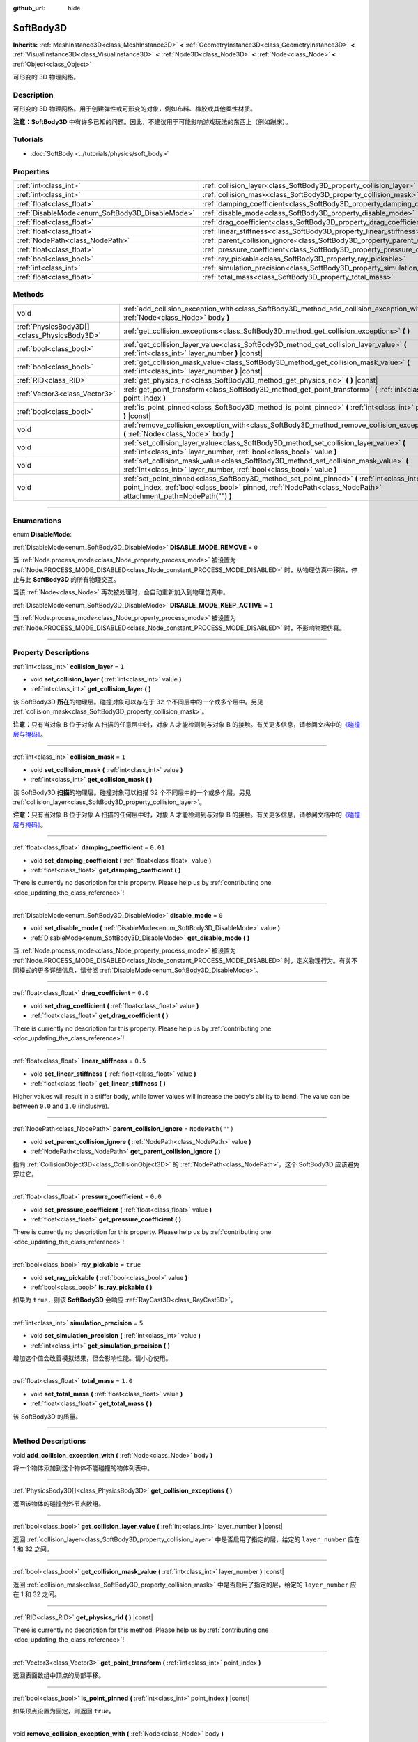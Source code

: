 :github_url: hide

.. DO NOT EDIT THIS FILE!!!
.. Generated automatically from Godot engine sources.
.. Generator: https://github.com/godotengine/godot/tree/master/doc/tools/make_rst.py.
.. XML source: https://github.com/godotengine/godot/tree/master/doc/classes/SoftBody3D.xml.

.. _class_SoftBody3D:

SoftBody3D
==========

**Inherits:** :ref:`MeshInstance3D<class_MeshInstance3D>` **<** :ref:`GeometryInstance3D<class_GeometryInstance3D>` **<** :ref:`VisualInstance3D<class_VisualInstance3D>` **<** :ref:`Node3D<class_Node3D>` **<** :ref:`Node<class_Node>` **<** :ref:`Object<class_Object>`

可形变的 3D 物理网格。

.. rst-class:: classref-introduction-group

Description
-----------

可形变的 3D 物理网格。用于创建弹性或可形变的对象，例如布料、橡胶或其他柔性材质。

\ **注意：**\ **SoftBody3D** 中有许多已知的问题。因此，不建议用于可能影响游戏玩法的东西上（例如蹦床）。

.. rst-class:: classref-introduction-group

Tutorials
---------

- :doc:`SoftBody <../tutorials/physics/soft_body>`

.. rst-class:: classref-reftable-group

Properties
----------

.. table::
   :widths: auto

   +-------------------------------------------------+-----------------------------------------------------------------------------------+------------------+
   | :ref:`int<class_int>`                           | :ref:`collision_layer<class_SoftBody3D_property_collision_layer>`                 | ``1``            |
   +-------------------------------------------------+-----------------------------------------------------------------------------------+------------------+
   | :ref:`int<class_int>`                           | :ref:`collision_mask<class_SoftBody3D_property_collision_mask>`                   | ``1``            |
   +-------------------------------------------------+-----------------------------------------------------------------------------------+------------------+
   | :ref:`float<class_float>`                       | :ref:`damping_coefficient<class_SoftBody3D_property_damping_coefficient>`         | ``0.01``         |
   +-------------------------------------------------+-----------------------------------------------------------------------------------+------------------+
   | :ref:`DisableMode<enum_SoftBody3D_DisableMode>` | :ref:`disable_mode<class_SoftBody3D_property_disable_mode>`                       | ``0``            |
   +-------------------------------------------------+-----------------------------------------------------------------------------------+------------------+
   | :ref:`float<class_float>`                       | :ref:`drag_coefficient<class_SoftBody3D_property_drag_coefficient>`               | ``0.0``          |
   +-------------------------------------------------+-----------------------------------------------------------------------------------+------------------+
   | :ref:`float<class_float>`                       | :ref:`linear_stiffness<class_SoftBody3D_property_linear_stiffness>`               | ``0.5``          |
   +-------------------------------------------------+-----------------------------------------------------------------------------------+------------------+
   | :ref:`NodePath<class_NodePath>`                 | :ref:`parent_collision_ignore<class_SoftBody3D_property_parent_collision_ignore>` | ``NodePath("")`` |
   +-------------------------------------------------+-----------------------------------------------------------------------------------+------------------+
   | :ref:`float<class_float>`                       | :ref:`pressure_coefficient<class_SoftBody3D_property_pressure_coefficient>`       | ``0.0``          |
   +-------------------------------------------------+-----------------------------------------------------------------------------------+------------------+
   | :ref:`bool<class_bool>`                         | :ref:`ray_pickable<class_SoftBody3D_property_ray_pickable>`                       | ``true``         |
   +-------------------------------------------------+-----------------------------------------------------------------------------------+------------------+
   | :ref:`int<class_int>`                           | :ref:`simulation_precision<class_SoftBody3D_property_simulation_precision>`       | ``5``            |
   +-------------------------------------------------+-----------------------------------------------------------------------------------+------------------+
   | :ref:`float<class_float>`                       | :ref:`total_mass<class_SoftBody3D_property_total_mass>`                           | ``1.0``          |
   +-------------------------------------------------+-----------------------------------------------------------------------------------+------------------+

.. rst-class:: classref-reftable-group

Methods
-------

.. table::
   :widths: auto

   +---------------------------------------------+---------------------------------------------------------------------------------------------------------------------------------------------------------------------------------------------------------------+
   | void                                        | :ref:`add_collision_exception_with<class_SoftBody3D_method_add_collision_exception_with>` **(** :ref:`Node<class_Node>` body **)**                                                                            |
   +---------------------------------------------+---------------------------------------------------------------------------------------------------------------------------------------------------------------------------------------------------------------+
   | :ref:`PhysicsBody3D[]<class_PhysicsBody3D>` | :ref:`get_collision_exceptions<class_SoftBody3D_method_get_collision_exceptions>` **(** **)**                                                                                                                 |
   +---------------------------------------------+---------------------------------------------------------------------------------------------------------------------------------------------------------------------------------------------------------------+
   | :ref:`bool<class_bool>`                     | :ref:`get_collision_layer_value<class_SoftBody3D_method_get_collision_layer_value>` **(** :ref:`int<class_int>` layer_number **)** |const|                                                                    |
   +---------------------------------------------+---------------------------------------------------------------------------------------------------------------------------------------------------------------------------------------------------------------+
   | :ref:`bool<class_bool>`                     | :ref:`get_collision_mask_value<class_SoftBody3D_method_get_collision_mask_value>` **(** :ref:`int<class_int>` layer_number **)** |const|                                                                      |
   +---------------------------------------------+---------------------------------------------------------------------------------------------------------------------------------------------------------------------------------------------------------------+
   | :ref:`RID<class_RID>`                       | :ref:`get_physics_rid<class_SoftBody3D_method_get_physics_rid>` **(** **)** |const|                                                                                                                           |
   +---------------------------------------------+---------------------------------------------------------------------------------------------------------------------------------------------------------------------------------------------------------------+
   | :ref:`Vector3<class_Vector3>`               | :ref:`get_point_transform<class_SoftBody3D_method_get_point_transform>` **(** :ref:`int<class_int>` point_index **)**                                                                                         |
   +---------------------------------------------+---------------------------------------------------------------------------------------------------------------------------------------------------------------------------------------------------------------+
   | :ref:`bool<class_bool>`                     | :ref:`is_point_pinned<class_SoftBody3D_method_is_point_pinned>` **(** :ref:`int<class_int>` point_index **)** |const|                                                                                         |
   +---------------------------------------------+---------------------------------------------------------------------------------------------------------------------------------------------------------------------------------------------------------------+
   | void                                        | :ref:`remove_collision_exception_with<class_SoftBody3D_method_remove_collision_exception_with>` **(** :ref:`Node<class_Node>` body **)**                                                                      |
   +---------------------------------------------+---------------------------------------------------------------------------------------------------------------------------------------------------------------------------------------------------------------+
   | void                                        | :ref:`set_collision_layer_value<class_SoftBody3D_method_set_collision_layer_value>` **(** :ref:`int<class_int>` layer_number, :ref:`bool<class_bool>` value **)**                                             |
   +---------------------------------------------+---------------------------------------------------------------------------------------------------------------------------------------------------------------------------------------------------------------+
   | void                                        | :ref:`set_collision_mask_value<class_SoftBody3D_method_set_collision_mask_value>` **(** :ref:`int<class_int>` layer_number, :ref:`bool<class_bool>` value **)**                                               |
   +---------------------------------------------+---------------------------------------------------------------------------------------------------------------------------------------------------------------------------------------------------------------+
   | void                                        | :ref:`set_point_pinned<class_SoftBody3D_method_set_point_pinned>` **(** :ref:`int<class_int>` point_index, :ref:`bool<class_bool>` pinned, :ref:`NodePath<class_NodePath>` attachment_path=NodePath("") **)** |
   +---------------------------------------------+---------------------------------------------------------------------------------------------------------------------------------------------------------------------------------------------------------------+

.. rst-class:: classref-section-separator

----

.. rst-class:: classref-descriptions-group

Enumerations
------------

.. _enum_SoftBody3D_DisableMode:

.. rst-class:: classref-enumeration

enum **DisableMode**:

.. _class_SoftBody3D_constant_DISABLE_MODE_REMOVE:

.. rst-class:: classref-enumeration-constant

:ref:`DisableMode<enum_SoftBody3D_DisableMode>` **DISABLE_MODE_REMOVE** = ``0``

当 :ref:`Node.process_mode<class_Node_property_process_mode>` 被设置为 :ref:`Node.PROCESS_MODE_DISABLED<class_Node_constant_PROCESS_MODE_DISABLED>` 时，从物理仿真中移除，停止与此 **SoftBody3D** 的所有物理交互。

当该 :ref:`Node<class_Node>` 再次被处理时，会自动重新加入到物理仿真中。

.. _class_SoftBody3D_constant_DISABLE_MODE_KEEP_ACTIVE:

.. rst-class:: classref-enumeration-constant

:ref:`DisableMode<enum_SoftBody3D_DisableMode>` **DISABLE_MODE_KEEP_ACTIVE** = ``1``

当 :ref:`Node.process_mode<class_Node_property_process_mode>` 被设置为 :ref:`Node.PROCESS_MODE_DISABLED<class_Node_constant_PROCESS_MODE_DISABLED>` 时，不影响物理仿真。

.. rst-class:: classref-section-separator

----

.. rst-class:: classref-descriptions-group

Property Descriptions
---------------------

.. _class_SoftBody3D_property_collision_layer:

.. rst-class:: classref-property

:ref:`int<class_int>` **collision_layer** = ``1``

.. rst-class:: classref-property-setget

- void **set_collision_layer** **(** :ref:`int<class_int>` value **)**
- :ref:`int<class_int>` **get_collision_layer** **(** **)**

该 SoftBody3D **所在**\ 的物理层。碰撞对象可以存在于 32 个不同层中的一个或多个层中。另见 :ref:`collision_mask<class_SoftBody3D_property_collision_mask>`\ 。

\ **注意：**\ 只有当对象 B 位于对象 A 扫描的任意层中时，对象 A 才能检测到与对象 B 的接触。有关更多信息，请参阅文档中的\ `《碰撞层与掩码》 <../tutorials/physics/physics_introduction.html#collision-layers-and-masks>`__\ 。

.. rst-class:: classref-item-separator

----

.. _class_SoftBody3D_property_collision_mask:

.. rst-class:: classref-property

:ref:`int<class_int>` **collision_mask** = ``1``

.. rst-class:: classref-property-setget

- void **set_collision_mask** **(** :ref:`int<class_int>` value **)**
- :ref:`int<class_int>` **get_collision_mask** **(** **)**

该 SoftBody3D **扫描**\ 的物理层。碰撞对象可以扫描 32 个不同层中的一个或多个层。另见 :ref:`collision_layer<class_SoftBody3D_property_collision_layer>`\ 。

\ **注意：**\ 只有当对象 B 位于对象 A 扫描的任何层中时，对象 A 才能检测到与对象 B 的接触。有关更多信息，请参阅文档中的\ `《碰撞层与掩码》 <../tutorials/physics/physics_introduction.html#collision-layers-and-masks>`__\ 。

.. rst-class:: classref-item-separator

----

.. _class_SoftBody3D_property_damping_coefficient:

.. rst-class:: classref-property

:ref:`float<class_float>` **damping_coefficient** = ``0.01``

.. rst-class:: classref-property-setget

- void **set_damping_coefficient** **(** :ref:`float<class_float>` value **)**
- :ref:`float<class_float>` **get_damping_coefficient** **(** **)**

.. container:: contribute

	There is currently no description for this property. Please help us by :ref:`contributing one <doc_updating_the_class_reference>`!

.. rst-class:: classref-item-separator

----

.. _class_SoftBody3D_property_disable_mode:

.. rst-class:: classref-property

:ref:`DisableMode<enum_SoftBody3D_DisableMode>` **disable_mode** = ``0``

.. rst-class:: classref-property-setget

- void **set_disable_mode** **(** :ref:`DisableMode<enum_SoftBody3D_DisableMode>` value **)**
- :ref:`DisableMode<enum_SoftBody3D_DisableMode>` **get_disable_mode** **(** **)**

当 :ref:`Node.process_mode<class_Node_property_process_mode>` 被设置为 :ref:`Node.PROCESS_MODE_DISABLED<class_Node_constant_PROCESS_MODE_DISABLED>` 时，定义物理行为。有关不同模式的更多详细信息，请参阅 :ref:`DisableMode<enum_SoftBody3D_DisableMode>`\ 。

.. rst-class:: classref-item-separator

----

.. _class_SoftBody3D_property_drag_coefficient:

.. rst-class:: classref-property

:ref:`float<class_float>` **drag_coefficient** = ``0.0``

.. rst-class:: classref-property-setget

- void **set_drag_coefficient** **(** :ref:`float<class_float>` value **)**
- :ref:`float<class_float>` **get_drag_coefficient** **(** **)**

.. container:: contribute

	There is currently no description for this property. Please help us by :ref:`contributing one <doc_updating_the_class_reference>`!

.. rst-class:: classref-item-separator

----

.. _class_SoftBody3D_property_linear_stiffness:

.. rst-class:: classref-property

:ref:`float<class_float>` **linear_stiffness** = ``0.5``

.. rst-class:: classref-property-setget

- void **set_linear_stiffness** **(** :ref:`float<class_float>` value **)**
- :ref:`float<class_float>` **get_linear_stiffness** **(** **)**

Higher values will result in a stiffer body, while lower values will increase the body's ability to bend. The value can be between ``0.0`` and ``1.0`` (inclusive).

.. rst-class:: classref-item-separator

----

.. _class_SoftBody3D_property_parent_collision_ignore:

.. rst-class:: classref-property

:ref:`NodePath<class_NodePath>` **parent_collision_ignore** = ``NodePath("")``

.. rst-class:: classref-property-setget

- void **set_parent_collision_ignore** **(** :ref:`NodePath<class_NodePath>` value **)**
- :ref:`NodePath<class_NodePath>` **get_parent_collision_ignore** **(** **)**

指向 :ref:`CollisionObject3D<class_CollisionObject3D>` 的 :ref:`NodePath<class_NodePath>`\ ，这个 SoftBody3D 应该避免穿过它。

.. rst-class:: classref-item-separator

----

.. _class_SoftBody3D_property_pressure_coefficient:

.. rst-class:: classref-property

:ref:`float<class_float>` **pressure_coefficient** = ``0.0``

.. rst-class:: classref-property-setget

- void **set_pressure_coefficient** **(** :ref:`float<class_float>` value **)**
- :ref:`float<class_float>` **get_pressure_coefficient** **(** **)**

.. container:: contribute

	There is currently no description for this property. Please help us by :ref:`contributing one <doc_updating_the_class_reference>`!

.. rst-class:: classref-item-separator

----

.. _class_SoftBody3D_property_ray_pickable:

.. rst-class:: classref-property

:ref:`bool<class_bool>` **ray_pickable** = ``true``

.. rst-class:: classref-property-setget

- void **set_ray_pickable** **(** :ref:`bool<class_bool>` value **)**
- :ref:`bool<class_bool>` **is_ray_pickable** **(** **)**

如果为 ``true``\ ，则该 **SoftBody3D** 会响应 :ref:`RayCast3D<class_RayCast3D>`\ 。

.. rst-class:: classref-item-separator

----

.. _class_SoftBody3D_property_simulation_precision:

.. rst-class:: classref-property

:ref:`int<class_int>` **simulation_precision** = ``5``

.. rst-class:: classref-property-setget

- void **set_simulation_precision** **(** :ref:`int<class_int>` value **)**
- :ref:`int<class_int>` **get_simulation_precision** **(** **)**

增加这个值会改善模拟结果，但会影响性能。请小心使用。

.. rst-class:: classref-item-separator

----

.. _class_SoftBody3D_property_total_mass:

.. rst-class:: classref-property

:ref:`float<class_float>` **total_mass** = ``1.0``

.. rst-class:: classref-property-setget

- void **set_total_mass** **(** :ref:`float<class_float>` value **)**
- :ref:`float<class_float>` **get_total_mass** **(** **)**

该 SoftBody3D 的质量。

.. rst-class:: classref-section-separator

----

.. rst-class:: classref-descriptions-group

Method Descriptions
-------------------

.. _class_SoftBody3D_method_add_collision_exception_with:

.. rst-class:: classref-method

void **add_collision_exception_with** **(** :ref:`Node<class_Node>` body **)**

将一个物体添加到这个物体不能碰撞的物体列表中。

.. rst-class:: classref-item-separator

----

.. _class_SoftBody3D_method_get_collision_exceptions:

.. rst-class:: classref-method

:ref:`PhysicsBody3D[]<class_PhysicsBody3D>` **get_collision_exceptions** **(** **)**

返回该物体的碰撞例外节点数组。

.. rst-class:: classref-item-separator

----

.. _class_SoftBody3D_method_get_collision_layer_value:

.. rst-class:: classref-method

:ref:`bool<class_bool>` **get_collision_layer_value** **(** :ref:`int<class_int>` layer_number **)** |const|

返回 :ref:`collision_layer<class_SoftBody3D_property_collision_layer>` 中是否启用了指定的层，给定的 ``layer_number`` 应在 1 和 32 之间。

.. rst-class:: classref-item-separator

----

.. _class_SoftBody3D_method_get_collision_mask_value:

.. rst-class:: classref-method

:ref:`bool<class_bool>` **get_collision_mask_value** **(** :ref:`int<class_int>` layer_number **)** |const|

返回 :ref:`collision_mask<class_SoftBody3D_property_collision_mask>` 中是否启用了指定的层，给定的 ``layer_number`` 应在 1 和 32 之间。

.. rst-class:: classref-item-separator

----

.. _class_SoftBody3D_method_get_physics_rid:

.. rst-class:: classref-method

:ref:`RID<class_RID>` **get_physics_rid** **(** **)** |const|

.. container:: contribute

	There is currently no description for this method. Please help us by :ref:`contributing one <doc_updating_the_class_reference>`!

.. rst-class:: classref-item-separator

----

.. _class_SoftBody3D_method_get_point_transform:

.. rst-class:: classref-method

:ref:`Vector3<class_Vector3>` **get_point_transform** **(** :ref:`int<class_int>` point_index **)**

返回表面数组中顶点的局部平移。

.. rst-class:: classref-item-separator

----

.. _class_SoftBody3D_method_is_point_pinned:

.. rst-class:: classref-method

:ref:`bool<class_bool>` **is_point_pinned** **(** :ref:`int<class_int>` point_index **)** |const|

如果顶点设置为固定，则返回 ``true``\ 。

.. rst-class:: classref-item-separator

----

.. _class_SoftBody3D_method_remove_collision_exception_with:

.. rst-class:: classref-method

void **remove_collision_exception_with** **(** :ref:`Node<class_Node>` body **)**

将一个物体从该物体不能碰撞的物体列表中移除。

.. rst-class:: classref-item-separator

----

.. _class_SoftBody3D_method_set_collision_layer_value:

.. rst-class:: classref-method

void **set_collision_layer_value** **(** :ref:`int<class_int>` layer_number, :ref:`bool<class_bool>` value **)**

根据 ``value``\ ，启用或禁用 :ref:`collision_layer<class_SoftBody3D_property_collision_layer>` 中指定的层，给定的 ``layer_number`` 应在 1 和 32 之间。

.. rst-class:: classref-item-separator

----

.. _class_SoftBody3D_method_set_collision_mask_value:

.. rst-class:: classref-method

void **set_collision_mask_value** **(** :ref:`int<class_int>` layer_number, :ref:`bool<class_bool>` value **)**

根据 ``value``\ ，启用或禁用 :ref:`collision_mask<class_SoftBody3D_property_collision_mask>` 中指定的层，给定的 ``layer_number`` 应在 1 和 32 之间。

.. rst-class:: classref-item-separator

----

.. _class_SoftBody3D_method_set_point_pinned:

.. rst-class:: classref-method

void **set_point_pinned** **(** :ref:`int<class_int>` point_index, :ref:`bool<class_bool>` pinned, :ref:`NodePath<class_NodePath>` attachment_path=NodePath("") **)**

设置表面顶点的固定状态。当设置为 ``true`` 时，可选的 ``attachment_path`` 可以定义一个 :ref:`Node3D<class_Node3D>`\ ，该固定顶点将被附加到该节点。

.. |virtual| replace:: :abbr:`virtual (This method should typically be overridden by the user to have any effect.)`
.. |const| replace:: :abbr:`const (This method has no side effects. It doesn't modify any of the instance's member variables.)`
.. |vararg| replace:: :abbr:`vararg (This method accepts any number of arguments after the ones described here.)`
.. |constructor| replace:: :abbr:`constructor (This method is used to construct a type.)`
.. |static| replace:: :abbr:`static (This method doesn't need an instance to be called, so it can be called directly using the class name.)`
.. |operator| replace:: :abbr:`operator (This method describes a valid operator to use with this type as left-hand operand.)`
.. |bitfield| replace:: :abbr:`BitField (This value is an integer composed as a bitmask of the following flags.)`
